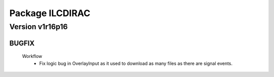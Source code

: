 ----------------
Package ILCDIRAC
----------------

Version v1r16p16
----------------

BUGFIX
::::::

 Workflow
  - Fix logic bug in OverlayInput as it used to download as many files as there are signal events.

